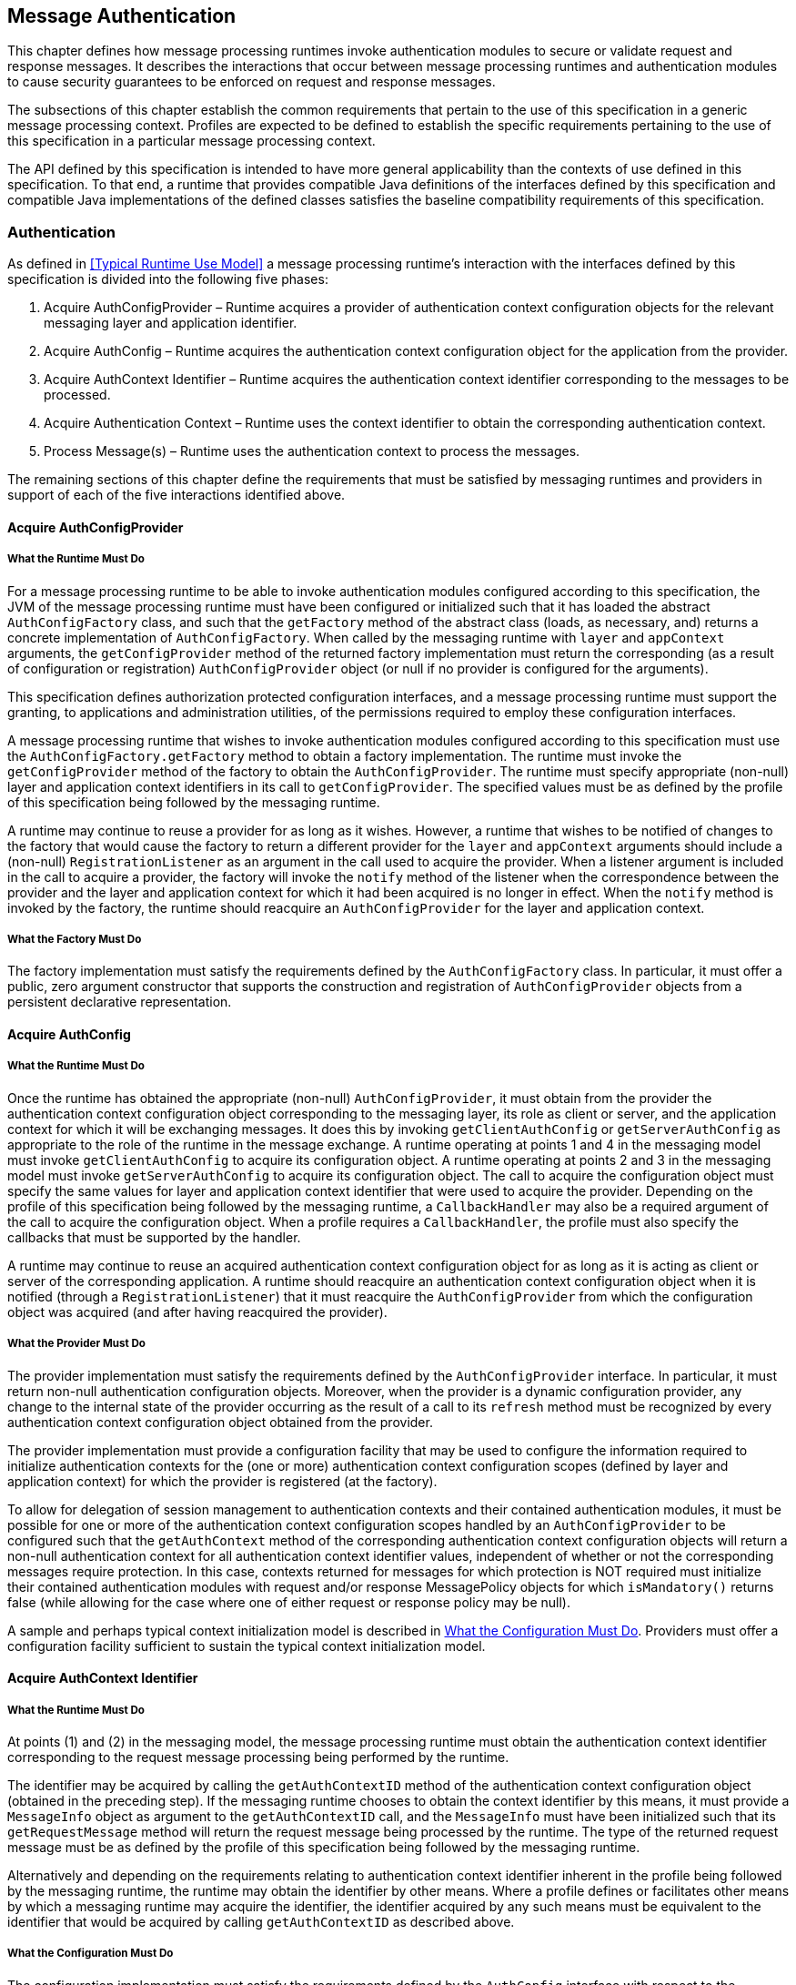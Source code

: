 [[a261]]
== Message Authentication

This chapter defines how message processing
runtimes invoke authentication modules to secure or validate request and
response messages. It describes the interactions that occur between
message processing runtimes and authentication modules to cause security
guarantees to be enforced on request and response messages.

The subsections of this chapter establish the
common requirements that pertain to the use of this specification in a
generic message processing context. Profiles are expected to be defined
to establish the specific requirements pertaining to the use of this
specification in a particular message processing context.

The API defined by this specification is
intended to have more general applicability than the contexts of use
defined in this specification. To that end, a runtime that provides
compatible Java definitions of the interfaces defined by this
specification and compatible Java implementations of the defined classes
satisfies the baseline compatibility requirements of this specification.

[[a265]]
=== Authentication

As defined in <<Typical Runtime Use Model>> a message processing runtime’s interaction with the 
interfaces defined by this specification is divided into the following five phases:

. Acquire AuthConfigProvider – Runtime acquires
a provider of authentication context configuration objects for the
relevant messaging layer and application identifier.

. Acquire AuthConfig – Runtime acquires the
authentication context configuration object for the application from the
provider.

. Acquire AuthContext Identifier – Runtime
acquires the authentication context identifier corresponding to the
messages to be processed.

. Acquire Authentication Context – Runtime uses
the context identifier to obtain the corresponding authentication
context.

. Process Message(s) – Runtime uses the
authentication context to process the messages.

The remaining sections of this chapter define the requirements that must be satisfied by messaging 
runtimes and providers in support of each of the five interactions identified above.

[[a273]]
==== Acquire AuthConfigProvider

[[a274]]
===== What the Runtime Must Do

For a message processing runtime to be able to invoke authentication modules configured according 
to this specification, the JVM of the message processing runtime must have been configured or initialized
such that it has loaded the abstract `AuthConfigFactory` class, and such that the `getFactory` method of the
abstract class (loads, as necessary, and) returns a concrete implementation of `AuthConfigFactory`. 
When called by the messaging runtime with `layer` and `appContext` arguments, the `getConfigProvider` method of 
the returned factory implementation must return the corresponding (as a result of configuration or registration)
`AuthConfigProvider` object (or null if no provider is configured for the arguments).

This specification defines authorization
protected configuration interfaces, and a message processing runtime
must support the granting, to applications and administration utilities,
of the permissions required to employ these configuration interfaces.

A message processing runtime that wishes to
invoke authentication modules configured according to this specification
must use the `AuthConfigFactory.getFactory` method to obtain a factory
implementation. The runtime must invoke the `getConfigProvider` method of
the factory to obtain the `AuthConfigProvider`. The runtime must specify
appropriate (non-null) layer and application context identifiers in its
call to `getConfigProvider`. The specified values must be as defined by
the profile of this specification being followed by the messaging
runtime.

A runtime may continue to reuse a provider
for as long as it wishes. However, a runtime that wishes to be notified
of changes to the factory that would cause the factory to return a
different provider for the `layer` and `appContext` arguments should include
a (non-null) `RegistrationListener` as an argument in the call used to
acquire the provider. When a listener argument is included in the call
to acquire a provider, the factory will invoke the `notify` method of the
listener when the correspondence between the provider and the layer and
application context for which it had been acquired is no longer in
effect. When the `notify` method is invoked by the factory, the runtime
should reacquire an `AuthConfigProvider` for the layer and application
context.

===== What the Factory Must Do

The factory implementation must satisfy the requirements defined by the `AuthConfigFactory` class. In 
particular, it must offer a public, zero argument constructor that supports the construction and registration 
of `AuthConfigProvider` objects from a persistent declarative representation.

==== Acquire AuthConfig

===== What the Runtime Must Do

Once the runtime has obtained the appropriate
(non-null) `AuthConfigProvider`, it must obtain from the provider the
authentication context configuration object corresponding to the
messaging layer, its role as client or server, and the application
context for which it will be exchanging messages. It does this by
invoking `getClientAuthConfig` or `getServerAuthConfig` as appropriate to
the role of the runtime in the message exchange. A runtime operating at
points 1 and 4 in the messaging model must invoke `getClientAuthConfig` to
acquire its configuration object. A runtime operating at points 2 and 3
in the messaging model must invoke `getServerAuthConfig` to acquire its
configuration object. The call to acquire the configuration object must
specify the same values for layer and application context identifier
that were used to acquire the provider. Depending on the profile of this
specification being followed by the messaging runtime, a `CallbackHandler`
may also be a required argument of the call to acquire the configuration
object. When a profile requires a `CallbackHandler`, the profile must also
specify the callbacks that must be supported by the handler.

A runtime may continue to reuse an acquired
authentication context configuration object for as long as it is acting
as client or server of the corresponding application. A runtime should
reacquire an authentication context configuration object when it is
notified (through a `RegistrationListener`) that it must reacquire the
`AuthConfigProvider` from which the configuration object was acquired (and
after having reacquired the provider).

[[a285]]
===== What the Provider Must Do

The provider implementation must satisfy the requirements defined by the `AuthConfigProvider` interface. 
In particular, it must return non-null authentication configuration objects. Moreover, when the provider is a
dynamic configuration provider, any change to the internal state of the provider occurring as the result of a 
call to its `refresh` method must be recognized by every authentication context configuration object obtained 
from the provider.

The provider implementation must provide a configuration facility that may be used to configure the
information required to initialize authentication contexts for the (one or more) authentication context 
configuration scopes (defined by layer and application context) for which the provider is registered (at the
factory).

To allow for delegation of session management to authentication contexts and their contained 
authentication modules, it must be possible for one or more of the authentication context configuration 
scopes handled by an `AuthConfigProvider` to be configured such that the `getAuthContext` method of the 
corresponding authentication context configuration objects will return a non-null authentication context for 
all authentication context identifier values, independent of whether or not the corresponding messages 
require protection. In this case, contexts returned for messages for which protection is NOT required must 
initialize their contained authentication modules with request and/or response MessagePolicy objects for 
which `isMandatory()` returns false (while allowing for the case where one of either request or response 
policy may be null).

A sample and perhaps typical context initialization model is described in <<a302>>. 
Providers must offer a configuration facility sufficient to sustain the typical context initialization model.

[[a290]]
==== Acquire AuthContext Identifier

===== What the Runtime Must Do

At points (1) and (2) in the messaging model, the message processing runtime must obtain the 
authentication context identifier corresponding to the request message processing being performed by the 
runtime.

The identifier may be acquired by calling the `getAuthContextID` method of the authentication context 
configuration object (obtained in the preceding step). If the messaging runtime chooses to obtain the context
identifier by this means, it must provide a `MessageInfo` object as argument to the 
`getAuthContextID` call, and the `MessageInfo` must have been initialized such that its `getRequestMessage`
method will return the request message being processed by the runtime. The type of the returned request 
message must be as defined by the profile of this specification being followed by the messaging runtime.

Alternatively and depending on the requirements relating to authentication context identifier inherent in
the profile being followed by the messaging runtime, the runtime may obtain the identifier by other means. 
Where a profile defines or facilitates other means by which a messaging runtime may acquire the
identifier, the identifier acquired by any such means must be equivalent to the identifier that would be 
acquired by calling `getAuthContextID` as described above.

===== What the Configuration Must Do

The configuration implementation must satisfy the requirements defined by the `AuthConfig` interface with 
respect to the `getAuthContextID` method.

[[a297]]
==== Acquire Authentication Context

===== What the Runtime Must Do

At points (1) and (2) in the messaging model, the message processing runtime must invoke the 
`getAuthContext` method of the authentication context configuration object (obtained in step 2) to obtain the 
authentication context object corresponding to the message that is to be processed. This is accomplished by
invoking `getAuthContext` with the authentication context identifier corresponding to the request
message and obtained as described above. If required by the profile of this specification being followed by
the runtime, the call to `getAuthContext` must pass a `Map` containing the required property
elements. The value of the `Subject` argument provided by the runtime in its call to `getAuthContext` must 
correspond to the requirements of the profile of this specification being followed by the runtime.

Once an authentication context is acquired, it may be reused to process subsequent requests of the 
application for which an equivalent authentication context identifier, `Subject`, and
properties `Map` (as used in the `getAuthContext`) applies. Runtimes that wish to be dynamic with respect to
changes in context configuration should call `getAuthContext` for every request. An authentication context
configuration object may return the same authentication context object for different authentication 
context identifiers for which the same module configuration and message protection policy applies.

At points (3) and (4) in the messaging model, the runtime may repeat the context acquisition 
performed at point (2) and (1) respectively, or it may reuse the previously acquired context.

[[a302]]
===== What the Configuration Must Do

The configuration implementation must satisfy the requirements defined by the corresponding 
`ClientAuthConfig` or `ServerAuthConfig` interface with respect to the `getAuthContext` method. In
this regard, the configuration implementation must determine the authentication modules that 
are to comprise the acquired context, and it must provide the context implementation with sufficient 
information to initialize the modules of the context. The `getAuthContext` method must
return null when no authentication modules are to be invoked for an identified authentication context
at the layer and application context represented by the configuration object.

The interfaces by which an authentication context configuration object obtains a properly configured or
initialized authentication context object are implementation-specific. That said, it is expected that the 
typical context initialization will require the following information:

* The `CallbackHandler` (if any) to be passed to the modules of the context
* A list of one or more module configurations (one for each module of the context), and where each such configuration conveys (either directly or indirectly) the following information:
** The implementation class for the authentication module (that is, an implementation of the `ClientAuthModule` or `ServerAuthModule` interface as appropriate to the type of the containing context)
** The module specific initialization properties (in a form compatible with conveyance to the module by using a `Map`)
** The request and response `MessagePolicy` objects for the module
** The context-specific control attributes to be used by the context to coordinate the invocation of the module with respect to the other modules of the context

To sustain the above requirements, the `AuthConfigProvider` from which the authentication context 
configuration object was acquired must provide a configuration facility by which the information required 
to initialize authentication contexts may be configured and associated with one or more authentication context
identifiers within the (one or more) layer and application context scopes for which the provider is 
registered (at the factory).

==== Process Messages

===== What the Context Must Do

Every context implementation must satisfy the requirements as defined by the corresponding 
`ClientAuthContext` or `ServerAuthContext` interface.

Every context is responsible for constructing and initializing the one or more authentication modules 
assigned to the context by the authentication context configuration object. The initialization step includes 
passing the relevant request and response MessagePolicy objects to the authentication modules. These 
policy objects may have been acquired by the authentication context configuration object and provided as 
arguments through the internal interfaces used by the configuration object to acquire the context.

Every context must delegate calls made to the methods of its corresponding `ClientAuth` or `ServerAuth` 
interface to the corresponding methods of its one or more authentication modules. If a
context encapsulates multiple authentication modules, the context must embody the control logic to 
determine which modules of the context are to be invoked and in what order. Contexts which encapsulate 
alternative sufficient modules must ensure that the same message values are passed to each invoked 
alternative of the context. If a context invokes multiple authentication modules, the context must combine
the `AuthStatus` values returned by the invoked authentication modules to establish the `AuthStatus` value 
returned by the context to the messaging runtime. The context implementation must define the logic for 
combining the returned `AuthStatus` values.

[[a317]]
===== What the Runtime Must Do

If a non-null authentication context object is returned by `getAuthContext`, the corresponding message processing
runtime must invoke the methods of the acquired authentication context to process the corresponding request and response messages as defined below. Otherwise, the message processing runtime must proceed with its normal processing of the corresponding messages and without invoking the methods of an authentication context object.

*_At point (1) in the message processing model:_*

* The message processing runtime must call
the secureRequest method of the ClientAuthContext.
* The messageInfo argument to the call must
have been initialized such that its getRequestMessage method will return
the request message being processed by the runtime. The type of the
returned request message must be as defined by the profile being
followed.
* If a non-null Subject was used to acquire
the ClientAuthContext, the same Subject must be passed as the
clientSubject in this call. If a non-null clientSubject is used in this
call, it must not be read-only, and the same clientSubject argument must
be passed in all calls to validateResponse made for the one or more
responses processed to complete the message exchange.
* If the call to secureRequest returns:
** `AuthStatus.SEND_SUCCESS` – The runtime should send (without calling `secureRequest`) the request message acquired by calling `messageInfo.getRequestMessage`. After sending the request, the runtime should proceed to point (4) in the message processing model (to receive and validate the response).
** `AuthStatus.SEND_CONTINUE` – The module has returned, in messageInfo, an initial request message to be sent. Moreover, the module is informing the client runtime that it will be required to continue the message dialog by sending the message resulting from validation of the response to the initial message. If the runtime will be unable to continue the dialog by sending the message resulting from validation of the response, the runtime must not send the initial request and must convey its inability by returning an error to the client application. Otherwise, the runtime should send (without calling
`secureRequest`) the request message acquired by calling `messageInfo.getRequestMessage`.
** `AuthStatus.FAILURE` – The runtime should return an error to the client application. The runtime should derive the returned error from the response message acquired by calling `messageInfo.getResponseMessage`.
** Throws an `AuthException` – The runtime should use the exception to convey to the client runtime that the request failed.

*_At point (4) in the message processing model:_*

* The message processing runtime must call the validateResponse method of the `ClientAuthContext`.
* In the call made to `validateResponse`, the runtime must pass the same `MessageInfo` instance that was passed to
`secureRequest` (at the start of the message exchange). The `messageInfo` argument must have been initialized such that its `getResponseMessage` method will return the response message being processed by the runtime.The type of the required return messages must be as defined by the profile being followed.
* The value of the `clientSubject` argument to the call must be the same as that passed in the call to secureRequest
for the corresponding request.
* The `serviceSubject` argument to the call may be non-null, in which it must not be read-only and may be used by
modules to store Principals and credentials determined to pertain to the
source of the response.
* If the call to `validateResponse` returns:
** `AuthStatus.SUCCESS` – The runtime should use the response message acquired by calling `messageInfo.getResponseMessage`
to create the value to be returned to the client.
** `AuthStatus.SEND_CONTINUE` – If the runtime is unable to process this status value, it must return an error to the
client application indicating its inability to process this status value. To process this status value, the runtime must send (without calling `secureRequest`) the (continuation) request message obtained by calling `messageInfo.getRequestMessage`, and it must receive and process by using `validateResponse` (at least) the next corresponding response or error (before returning a value to the client).
** `AuthStatus.FAILURE` – The runtime should return an error to the client application. The runtime should derive the returned error from the response message acquired by calling `messageInfo.getResponseMessage`.
** Throws an `AuthException` – The runtime should use the exception to convey to the client runtime that the request
failed.

image::authn-2.png[caption="Figure {doc-part}-{counter:figure} ", reftext="Figure {doc-part}-{figure}", title="State Diagram of Client Message Processing Runtime", align="center"] 

*_At point (2) in the message processing model:_*

* The message processing runtime must call the `validateRequest` method of the `ServerAuthContext`.
* The `messageInfo` argument to the call must have been initialized such that its getRequestMessage method will return
the request message being processed by the runtime. For some profiles of this specification, the runtime must also initialize `messageInfo` such that its `getResponseMessage` method will return the response message
being processed by the runtime. The type of the required return messages must be as defined by the profile being followed.
* The `clientSubject` argument must be non-null and it must not be read-only. It is expected that the modules of the
authentication context will populate this `Subject` with principals and credentials resulting from their processing of the request message.
* If a non-null `Subject` was used to acquire the `ServerAuthContext`, the same `Subject` must be passed as the `serviceSubject` in this call. If a non-null `serviceSubject` is used in this call, it must not be read-only, and the same `serviceSubject` must be passed in the call to `secureResponse` for the corresponding response (if there is one).
* If the call to `validateRequest` returns:
** `AuthStatus.SUCCESS` – The runtime should proceed to authorize the request using the `clientSubject`, perform the application request processing (depending on the authorization result),
and proceed to point (3) as appropriate footnote:[The application request processing must not be performed if the request authorization fails. If the runtime intends to return a response message to indicate the failed authorization, the profile of this specification being followed by the runtime must establish whether or not secureResponse must be called prior to sending the authorization failure message.]
** `AuthStatus.SEND_SUCCESS` – The runtime should send (without calling `secureResponse`) the response message acquired by
calling `messageInfo.getResponseMessage`, at which time the processing of the application request and its corresponding response will be complete. The runtime must NOT proceed to authorize the request or perform the
application request processing.
** `AuthStatus.SEND_CONTINUE` – The runtime should send (without calling `secureResponse`) the response message acquired by
calling `messageInfo.getResponseMessage`. The runtime must NOT proceed to authorize the request or perform the application request processing. The processing of the application request is not finished, and as such, its outcome is not yet known.
** `AuthStatus.SEND_FAILURE` – The runtime must NOT proceed to authorize the request or perform the application request
processing. If the failure occurred after footnote:[validateRequest is called to process all received messages, including security mechanism-specific messages sent by clients in response to service response messages.] the
service invocation, the runtime must perform whatever processing it requires to complete the processing of a request that failed after a successful service invocation, and prior to communicating the invocation result to the client runtime. The runtime may send (without calling secureResponse) the response message acquired by calling `messageInfo.getResponseMessage`.
** Throws an `AuthException` – The runtime must NOT proceed to authorize the request or perform the application request
processing. If the failure occurred after the service invocation, the runtime must perform whatever processing it requires to complete the processing of a request that failed after the service invocation, and prior to communicating the invocation result to the client runtime. The runtime may send (without calling `secureResponse`) a failure message of its choice. If a failure message is returned, it should indicate whether the failure in request processing occurred before or after the service invocation.

*_At point (3) in the message processing model:_*

* The message processing runtime must call the `secureResponse` method of the `ServerAuthContext`. The call to `secureResponse` should be made independent of the result of the application request processing.
* In the call made to `secureResponse`, the runtime must pass the same `MessageInfo` instance that was passed to `validateRequest` (for the corresponding request message). The `messageInfo` argument must have been initialized such that its `getResponseMessage` method will return the response message being processed by the runtime. The type of the required return messages must be as defined by the profile being followed.
* The value of the `serviceSubject` argument to the call must be the same as that passed in the call to `validateRequest` for the corresponding request.
* If the call to `secureResponse` returns:
** `AuthStatus.SEND_SUCCESS` – The runtime should send (without calling `secureResponse`) the response message acquired by calling `messageInfo.getResponseMessage` at which time the processing of the application request and its corresponding response will be complete.
** `AuthStatus.SEND_CONTINUE` – The runtime should send (without calling `secureResponse`) the response message acquired by
calling `messageInfo.getResponseMessage`. The processing of the response is not finished, and as such, its outcome is not yet known.
** `AuthStatus.SEND_FAILURE` – The runtime must perform whatever processing it requires to complete the processing of a request that failed after (or during) service invocation, and prior to communicating the invocation result to the client runtime. This may include sending (without calling `secureResponse`) the response message acquired by calling `messageInfo.getResponseMessage`.
** Throws an `AuthException` – The runtime must perform whatever processing it requires to complete the processing of a request that failed after (or during) service invocation, and prior to communicating the invocation result to the client runtime. The runtime may send (without calling secureResponse) an appropriate response message of its choice. If a failure message is returned, it should indicate that the failure in request processing occurred after the service invocation.

image::authn-3.png[caption="Figure {doc-part}-{counter:figure} ", reftext="Figure {doc-part}-{figure}", title="State Diagram of Server Message Processing Runtime", align="center"] 


===== What the Modules Must Do

The authentication module implementations within the context must satisfy the requirements as defined by the
corresponding `ClientAuthModule` or `ServerAuthModule` interface.
